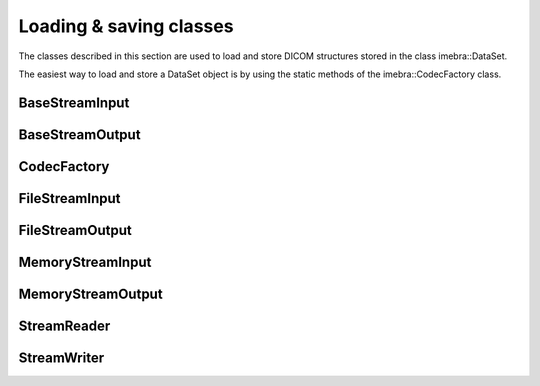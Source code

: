 Loading & saving classes
========================

The classes described in this section are used to load and store DICOM structures
stored in the class imebra::DataSet.

The easiest way to load and store a DataSet object is by using the static methods
of the imebra::CodecFactory class.


BaseStreamInput
---------------
.. doxygenclass:: imebra::BaseStreamInput
   :members:

BaseStreamOutput
----------------
.. doxygenclass:: imebra::BaseStreamOutput
   :members:

CodecFactory
------------
.. doxygenclass:: imebra::CodecFactory
   :members:

FileStreamInput
---------------
.. doxygenclass:: imebra::FileStreamInput
   :members:

FileStreamOutput
----------------
.. doxygenclass:: imebra::FileStreamOutput
   :members:

MemoryStreamInput
-----------------
.. doxygenclass:: imebra::MemoryStreamInput
   :members:

MemoryStreamOutput
------------------
.. doxygenclass:: imebra::MemoryStreamOutput
   :members:

StreamReader
------------
.. doxygenclass:: imebra::StreamReader
   :members:

StreamWriter
------------
.. doxygenclass:: imebra::StreamWriter
   :members:
